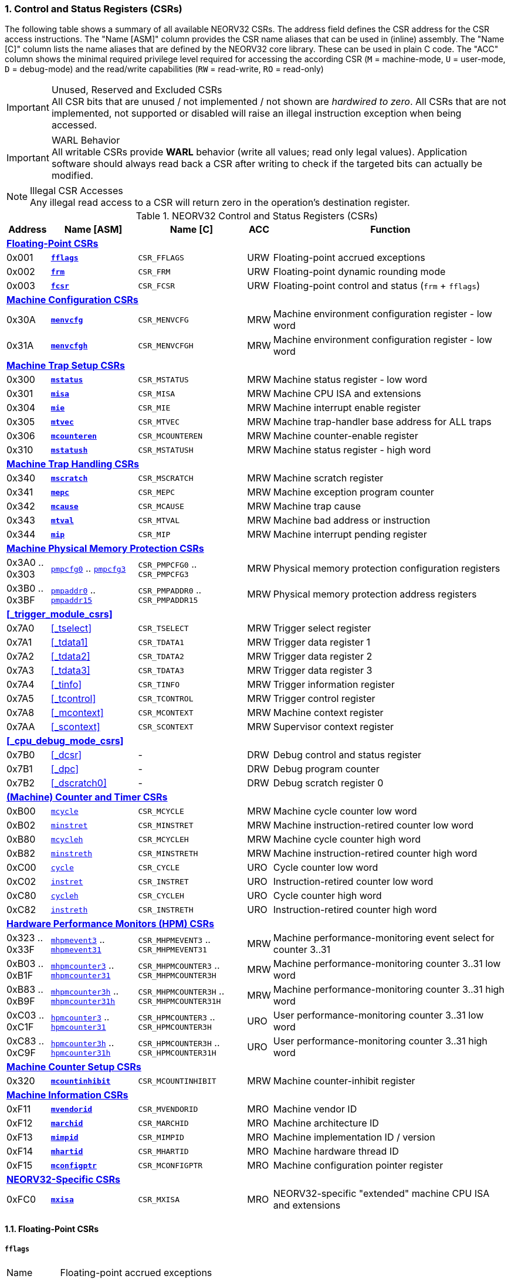 <<<
:sectnums:
=== Control and Status Registers (CSRs)

The following table shows a summary of all available NEORV32 CSRs. The address field defines the CSR address for
the CSR access instructions. The "Name [ASM]" column provides the CSR name aliases that can be used in (inline) assembly.
The "Name [C]" column lists the name aliases that are defined by the NEORV32 core library. These can be used in plain C code.
The "ACC" column shows the minimal required privilege level required for accessing the according CSR (`M` = machine-mode,
`U` = user-mode, `D` = debug-mode) and the read/write capabilities (`RW` = read-write, `RO` = read-only)

.Unused, Reserved and Excluded CSRs
[IMPORTANT]
All CSR bits that are unused / not implemented / not shown are _hardwired to zero_. All CSRs that are not
implemented, not supported or disabled will raise an illegal instruction exception when being accessed.

.WARL Behavior
[IMPORTANT]
All writable CSRs provide **WARL** behavior (write all values; read only legal values). Application software
should always read back a CSR after writing to check if the targeted bits can actually be modified.

.Illegal CSR Accesses
[NOTE]
Any illegal read access to a CSR will return zero in the operation's destination register.

.NEORV32 Control and Status Registers (CSRs)
[cols="<2,<4,<5,^1,<11"]
[options="header"]
|=======================
| Address | Name [ASM]                          | Name [C]             | ACC | Function
5+^| **<<_floating_point_csrs>>**
| 0x001   | <<_fflags>>                         | `CSR_FFLAGS`         | URW | Floating-point accrued exceptions
| 0x002   | <<_frm>>                            | `CSR_FRM`            | URW | Floating-point dynamic rounding mode
| 0x003   | <<_fcsr>>                           | `CSR_FCSR`           | URW | Floating-point control and status (`frm` + `fflags`)
5+^| **<<_machine_configuration_csrs>>**
| 0x30A   | <<_menvcfg>>                        | `CSR_MENVCFG`        | MRW | Machine environment configuration register - low word
| 0x31A   | <<_menvcfgh>>                       | `CSR_MENVCFGH`       | MRW | Machine environment configuration register - low word
5+^| **<<_machine_trap_setup_csrs>>**
| 0x300   | <<_mstatus>>                        | `CSR_MSTATUS`        | MRW | Machine status register - low word
| 0x301   | <<_misa>>                           | `CSR_MISA`           | MRW | Machine CPU ISA and extensions
| 0x304   | <<_mie>>                            | `CSR_MIE`            | MRW | Machine interrupt enable register
| 0x305   | <<_mtvec>>                          | `CSR_MTVEC`          | MRW | Machine trap-handler base address for ALL traps
| 0x306   | <<_mcounteren>>                     | `CSR_MCOUNTEREN`     | MRW | Machine counter-enable register
| 0x310   | <<_mstatush>>                       | `CSR_MSTATUSH`       | MRW | Machine status register - high word
5+^| **<<_machine_trap_handling_csrs>>**
| 0x340   | <<_mscratch>>                       | `CSR_MSCRATCH`       | MRW | Machine scratch register
| 0x341   | <<_mepc>>                           | `CSR_MEPC`           | MRW | Machine exception program counter
| 0x342   | <<_mcause>>                         | `CSR_MCAUSE`         | MRW | Machine trap cause
| 0x343   | <<_mtval>>                          | `CSR_MTVAL`          | MRW | Machine bad address or instruction
| 0x344   | <<_mip>>                            | `CSR_MIP`            | MRW | Machine interrupt pending register
5+^| **<<_machine_physical_memory_protection_csrs>>**
| 0x3A0 .. 0x303 | <<_pmpcfg, `pmpcfg0`>> .. <<_pmpcfg, `pmpcfg3`>>      | `CSR_PMPCFG0` .. `CSR_PMPCFG3`    | MRW | Physical memory protection configuration registers
| 0x3B0 .. 0x3BF | <<_pmpaddr, `pmpaddr0`>> .. <<_pmpaddr, `pmpaddr15`>> | `CSR_PMPADDR0` .. `CSR_PMPADDR15` | MRW | Physical memory protection address registers
5+^| **<<_trigger_module_csrs>>**
| 0x7A0   | <<_tselect>>                        | `CSR_TSELECT`        | MRW | Trigger select register
| 0x7A1   | <<_tdata1>>                         | `CSR_TDATA1`         | MRW | Trigger data register 1
| 0x7A2   | <<_tdata2>>                         | `CSR_TDATA2`         | MRW | Trigger data register 2
| 0x7A3   | <<_tdata3>>                         | `CSR_TDATA3`         | MRW | Trigger data register 3
| 0x7A4   | <<_tinfo>>                          | `CSR_TINFO`          | MRW | Trigger information register
| 0x7A5   | <<_tcontrol>>                       | `CSR_TCONTROL`       | MRW | Trigger control register
| 0x7A8   | <<_mcontext>>                       | `CSR_MCONTEXT`       | MRW | Machine context register
| 0x7AA   | <<_scontext>>                       | `CSR_SCONTEXT`       | MRW | Supervisor context register
5+^| **<<_cpu_debug_mode_csrs>>**
| 0x7B0   | <<_dcsr>>                           | -                    | DRW | Debug control and status register
| 0x7B1   | <<_dpc>>                            | -                    | DRW | Debug program counter
| 0x7B2   | <<_dscratch0>>                      | -                    | DRW | Debug scratch register 0
5+^| **<<_machine_counter_and_timer_csrs>>**
| 0xB00   | <<_mcycleh, `mcycle`>>              | `CSR_MCYCLE`         | MRW | Machine cycle counter low word
| 0xB02   | <<_minstreth, `minstret`>>          | `CSR_MINSTRET`       | MRW | Machine instruction-retired counter low word
| 0xB80   | <<_mcycleh, `mcycleh`>>             | `CSR_MCYCLEH`        | MRW | Machine cycle counter high word
| 0xB82   | <<_minstreth, `minstreth`>>         | `CSR_MINSTRETH`      | MRW | Machine instruction-retired counter high word
| 0xC00   | <<_cycleh, `cycle`>>                | `CSR_CYCLE`          | URO | Cycle counter low word
| 0xC02   | <<_instreth, `instret`>>            | `CSR_INSTRET`        | URO | Instruction-retired counter low word
| 0xC80   | <<_cycleh, `cycleh`>>               | `CSR_CYCLEH`         | URO | Cycle counter high word
| 0xC82   | <<_instreth, `instreth`>>           | `CSR_INSTRETH`       | URO | Instruction-retired counter high word
5+^| **<<_hardware_performance_monitors_hpm_csrs>>**
| 0x323 .. 0x33F | <<_mhpmevent, `mhpmevent3`>> .. <<_mhpmevent, `mhpmevent31`>>             | `CSR_MHPMEVENT3` .. `CSR_MHPMEVENT31`       | MRW | Machine performance-monitoring event select for counter 3..31
| 0xB03 .. 0xB1F | <<_mhpmcounterh, `mhpmcounter3`>> .. <<_mhpmcounterh, `mhpmcounter31`>>   | `CSR_MHPMCOUNTER3` .. `CSR_MHPMCOUNTER3H`   | MRW | Machine performance-monitoring counter 3..31 low word
| 0xB83 .. 0xB9F | <<_mhpmcounterh, `mhpmcounter3h`>> .. <<_mhpmcounterh, `mhpmcounter31h`>> | `CSR_MHPMCOUNTER3H` .. `CSR_MHPMCOUNTER31H` | MRW | Machine performance-monitoring counter 3..31 high word
| 0xC03 .. 0xC1F | <<_hpmcounterh, `hpmcounter3`>> .. <<_hpmcounterh, `hpmcounter31`>>       | `CSR_HPMCOUNTER3`  .. `CSR_HPMCOUNTER3H`    | URO | User performance-monitoring counter 3..31 low word
| 0xC83 .. 0xC9F | <<_hpmcounterh, `hpmcounter3h`>> .. <<_hpmcounterh, `hpmcounter31h`>>     | `CSR_HPMCOUNTER3H` .. `CSR_HPMCOUNTER31H`   | URO | User performance-monitoring counter 3..31 high word
5+^| **<<_machine_counter_setup_csrs>>**
| 0x320   | <<_mcountinhibit>>                  | `CSR_MCOUNTINHIBIT`  | MRW | Machine counter-inhibit register
5+^| **<<_machine_information_csrs>>**
| 0xF11   | <<_mvendorid>>                      | `CSR_MVENDORID`      | MRO | Machine vendor ID
| 0xF12   | <<_marchid>>                        | `CSR_MARCHID`        | MRO | Machine architecture ID
| 0xF13   | <<_mimpid>>                         | `CSR_MIMPID`         | MRO | Machine implementation ID / version
| 0xF14   | <<_mhartid>>                        | `CSR_MHARTID`        | MRO | Machine hardware thread ID
| 0xF15   | <<_mconfigptr>>                     | `CSR_MCONFIGPTR`     | MRO | Machine configuration pointer register
5+^| **<<_neorv32_specific_csrs>>**
| 0xFC0   | <<_mxisa>>                          | `CSR_MXISA`          | MRO | NEORV32-specific "extended" machine CPU ISA and extensions
|=======================


<<<
// ####################################################################################################################
:sectnums:
==== Floating-Point CSRs

[discrete]
===== **`fflags`**

[cols="<1,<8"]
[frame="topbot",grid="none"]
|=======================
| Name        | Floating-point accrued exceptions
| Address     | `0x001`
| Reset value | `0x00000000`
| ISA         | `Zicsr` + `Zfinx`
| Description | FPU status flags.
|=======================

.`fflags` CSR bits
[cols="^1,^1,<10"]
[options="header",grid="rows"]
|=======================
| Bit  | R/W | Function
| 0    | r/w | **NX**: inexact
| 1    | r/w | **UF**: underflow
| 2    | r/w | **OF**: overflow
| 3    | r/w | **DZ**: division by zero
| 4    | r/w | **NV**: invalid operation
| 31:5 | r/- | _reserved_, writes are ignored; reads always return 0
|=======================

{empty} +
[discrete]
===== **`frm`**

[cols="<1,<8"]
[frame="topbot",grid="none"]
|=======================
| Name        | Floating-point dynamic rounding mode
| Address     | `0x002`
| Reset value | `0x00000000`
| ISA         | `Zicsr` + `Zfinx`
| Description | The `frm` CSR is used to configure the rounding mode of the FPU.
|=======================

.`frm` CSR bits
[cols="^1,^1,<10"]
[options="header",grid="rows"]
|=======================
| Bit  | R/W | Function
| 2:0  | r/w | Rounding mode
| 31:3 | r/- | _reserved_, writes are ignored; reads always return 0
|=======================


{empty} +
[discrete]
===== **`fcsr`**

[cols="<1,<8"]
[frame="topbot",grid="none"]
|=======================
| Name        | Floating-point control and status register
| Address     | `0x003`
| Reset value | `0x00000000`
| ISA         | `Zicsr` + `Zfinx`
| Description | The `fcsr` provides combined access to the <<_fflags>> and <<_frm>> flags.
|=======================

.`fcsr` CSR bits
[cols="^1,^1,<10"]
[options="header",grid="rows"]
|=======================
| Bit  | R/W | Function
| 4:0  | r/w | Accrued exception flags (<<_fflags>>)
| 7:5  | r/w | Rounding mode (<<_frm>>)
| 31:6 | r/- | _reserved_, writes are ignored; reads always return 0
|=======================


<<<
// ####################################################################################################################
:sectnums:
==== Machine Configuration CSRs

[discrete]
===== **`menvcfg`**

[cols="<1,<8"]
[frame="topbot",grid="none"]
|=======================
| Name        | Machine environment configuration register
| Address     | `0x30a`
| Reset value | `0x00000000`
| ISA         | `Zicsr` + `U`
| Description | The features of this CSR are not implemented yet. The register is read-only and always returns zero.
|=======================


{empty} +
[discrete]
===== **`menvcfgh`**

[cols="<1,<8"]
[frame="topbot",grid="none"]
|=======================
| Name        | Machine environment configuration register - high word
| Address     | `0x31a`
| Reset value | `0x00000000`
| ISA         | `Zicsr` + `U`
| Description | The features of this CSR are not implemented yet. The register is read-only and always returns zero.
|=======================


<<<
// ####################################################################################################################
:sectnums:
==== Machine Trap Setup CSRs

[discrete]
===== **`mstatus`**

[cols="<1,<8"]
[frame="topbot",grid="none"]
|=======================
| Name        | Machine status register - low word
| Address     | `0x300`
| Reset value | `0x00000000`
| ISA         | `Zicsr`
| Description | The `mstatus` CSR is used to configure general machine environment parameters.
|=======================

.`mstatus` CSR bits
[cols="^1,^3,^1,<9"]
[options="header",grid="rows"]
|=======================
| Bit   | Name [C] | R/W | Function
| 3     | `CSR_MSTATUS_MIE`  | r/w | **MIE**: Machine global interrupt enable flag
| 7     | `CSR_MSTATUS_MPIE` | r/w | **MPIE**: Previous machine global interrupt enable flag state
| 12:11 | `CSR_MSTATUS_MPP_H` : `CSR_MSTATUS_MPP_L` | r/w | **MPP**: Previous machine privilege level, 11 = machine (M) level, 00 = user (U) level
| 17    | `CSR_MSTATUS_MPRV` | r/w | **MPRV**: Effective privilege level for load/stores in machine mode; use `MPP`'s as effective privilege level when set; hardwired to zero if user-mode not implemented
| 21    | `CSR_MSTATUS_TW`   | r/w | **TW**: Trap on execution of `wfi` instruction in user mode when set; hardwired to zero if user-mode not implemented
|=======================

[NOTE]
If the core is in user-mode, machine-mode interrupts are globally **enabled** even if `mstatus.mie` is cleared:
"Interrupts for higher-privilege modes, y>x, are always globally enabled regardless of the setting of the global yIE
bit for the higher-privilege mode." - RISC-V ISA Spec.


{empty} +
[discrete]
===== **`misa`**

[cols="<1,<8"]
[frame="topbot",grid="none"]
|=======================
| Name        | ISA and extensions
| Address     | `0x301`
| Reset value | `DEFINED`, according to enabled ISA extensions
| ISA         | `Zicsr`
| Description | The `misa` CSR provides information regarding the availability of basic RISC-V ISa extensions.
|=======================

[NOTE]
The NEORV32 `misa` CSR is read-only. Hence, active CPU extensions are entirely defined by pre-synthesis configurations
and cannot be switched on/off during runtime. For compatibility reasons any write access to this CSR is simply ignored and
will _not_ cause an illegal instruction exception.

.`misa` CSR bits
[cols="^1,^3,^1,<9"]
[options="header",grid="rows"]
|=======================
| Bit   | Name [C] | R/W | Function
| 0     | `CSR_MISA_A_EXT` | r/- | **A**: CPU extension (atomic memory access) available, set when <<_a_isa_extension>> enabled
| 1     | `CSR_MISA_B_EXT` | r/- | **B**: CPU extension (bit-manipulation) available, set when <<_b_isa_extension>> enabled
| 2     | `CSR_MISA_C_EXT` | r/- | **C**: CPU extension (compressed instruction) available, set when <<_c_isa_extension>> enabled
| 4     | `CSR_MISA_E_EXT` | r/- | **E**: CPU extension (embedded) available, set when <<_e_isa_extension>> enabled
| 8     | `CSR_MISA_I_EXT` | r/- | **I**: CPU base ISA, cleared when <<_e_isa_extension>> enabled
| 12    | `CSR_MISA_M_EXT` | r/- | **M**: CPU extension (mul/div) available, set when <<_m_isa_extension>> enabled
| 20    | `CSR_MISA_U_EXT` | r/- | **U**: CPU extension (user mode) available, set when <<_u_isa_extension>> enabled
| 23    | `CSR_MISA_X_EXT` | r/- | **X**: bit is always set to indicate non-standard / NEORV32-specific extensions
| 31:30 | `CSR_MISA_MXL_HI_EXT` : `CSR_MISA_MXL_LO_EXT` | r/- | **MXL**: 32-bit architecture indicator (always `01`)
|=======================

[TIP]
Machine-mode software can discover available `Z*` _sub-extensions_ (like `Zicsr` or `Zfinx`) by checking the NEORV32-specific
<<_mxisa>> CSR.


{empty} +
[discrete]
===== **`mie`**

[cols="<1,<8"]
[frame="topbot",grid="none"]
|=======================
| Name        | Machine interrupt-enable register
| Address     | `0x304`
| Reset value | `0x00000000`
| ISA         | `Zicsr`
| Description | The `mie` CSR is used to enable/disable individual interrupt sources.
|=======================

.`mie` CSR bits
[cols="^1,^3,^1,<9"]
[options="header",grid="rows"]
|=======================
| Bit   | Name [C] | R/W | Function
| 3     | `CSR_MIE_MSIE` | r/w | **MSIE**: Machine _software_ interrupt enable
| 7     | `CSR_MIE_MTIE` | r/w | **MTIE**: Machine _timer_ interrupt enable (from <<_machine_system_timer_mtime>>)
| 11    | `CSR_MIE_MEIE` | r/w | **MEIE**: Machine _external_ interrupt enable
| 31:16 | `CSR_MIE_FIRQ15E` : `CSR_MIE_FIRQ0E` | r/w | Fast interrupt channel 15..0 enable
|=======================


{empty} +
[discrete]
===== **`mtvec`**

[cols="<1,<8"]
[frame="topbot",grid="none"]
|=======================
| Name        | Machine trap-handler base address
| Address     | `0x305`
| Reset value | `0x00000000`
| ISA         | `Zicsr`
| Description | The `mtvec` CSR contain the address of the primary trap handler, which gets executed whenever an
interrupt is triggered or an exception is raised.
|=======================

.`mtvec` CSR bits
[cols="^1,^1,<10"]
[options="header",grid="rows"]
|=======================
| Bit  | R/W | Function
| 31:2 | r/w | **BASE**: 4-byte aligned base address of trap base handler
| 1:0  | r/- | **MODE**: always zero; BASE defines entry for _all_ traps
|=======================


{empty} +
[discrete]
===== **`mcounteren`**

[cols="<1,<8"]
[frame="topbot",grid="none"]
|=======================
| Name        | Machine counter enable
| Address     | `0x306`
| Reset value | `0x00000000`
| ISA         | `Zicsr` + `U`
| Description | The `mcounteren` CSR is used to constrain user-level access to the CPU's counter CSRs.
This CSR is also available if U mode is disabled, but the register is hardwired to all-zero in this case.
|=======================

.`mcounteren` CSR bits
[cols="^1,^1,<8"]
[options="header",grid="rows"]
|=======================
| Bit  | R/W | Function
| 0    | r/w | **CY**: User-level code is allowed to read <<_cycleh>> CSRs when set
| 1    | r/- | **TM**: Hardwired to zero as `time[h]` CSRs are not implemented
| 2    | r/w | **IR**: User-level code is allowed to read <<_instreth>> CSRs when set
| 31:3 | r/w | **HPM**: user-level code is allowed to read <<_hpmcounterh>> CSRs when set
|=======================


{empty} +
[discrete]
===== **`mstatush`**

[cols="<1,<8"]
[frame="topbot",grid="none"]
|=======================
| Name        | Machine status register - high word
| Address     | `0x310`
| Reset value | `0x00000000`
| ISA         | `Zicsr`
| Description | The features of this CSR are not implemented yet. The register is read-only and always returns zero.
|=======================


<<<
// ####################################################################################################################
:sectnums:
==== Machine Trap Handling CSRs

[discrete]
===== **`mscratch`**

[cols="<1,<8"]
[frame="topbot",grid="none"]
|=======================
| Name        | Scratch register for machine trap handlers
| Address     | `0x340`
| Reset value | `0x00000000`
| ISA         | `Zicsr`
| Description | The `mscratch` is a general-purpose machine-mode scratch register.
|=======================


{empty} +
[discrete]
===== **`mepc`**

[cols="<1,<8"]
[frame="topbot",grid="none"]
|=======================
| Name        | Machine exception program counter
| Address     | `0x341`
| Reset value | `0x00000000`
| ISA         | `Zicsr`
| Description | The `mepc` CSR provides the instruction address where execution has stopped/failed when
an instruction is triggered / an exception is raised. See section <<_traps_exceptions_and_interrupts>> for a list of all legal values.
|=======================


{empty} +
[discrete]
===== **`mcause`**

[cols="<1,<8"]
[frame="topbot",grid="none"]
|=======================
| Name        | Machine trap cause
| Address     | `0x342`
| Reset value | `0x00000000`
| ISA         | `Zicsr`
| Description | The `mcause` CSRs shows the exact cause of a trap. See section <<_traps_exceptions_and_interrupts>> for a list of all legal values.
|=======================


.`mcause` CSR bits
[cols="^1,^1,<10"]
[options="header",grid="rows"]
|=======================
| Bit  | R/W | Function
| 4:0  | r/w | **Exception code**: see <<_neorv32_trap_listing>>
| 30:5 | r/- | _Reserved_, read as zero
| 31   | r/w | **Interrupt**: `1` if the trap is caused by an interrupt (`0` if the trap is caused by an exception)
|=======================


{empty} +
[discrete]
===== **`mtval`**

[cols="<1,<8"]
[frame="topbot",grid="none"]
|=======================
| Name        | Machine trap value register
| Address     | `0x343`
| Reset value | `0x00000000`
| ISA         | `Zicsr`
| Description | The `mtval` CSR provides additional information why a trap was entered. See section <<_traps_exceptions_and_interrupts>> for more information
|=======================

[IMPORTANT]
Note that the NEORV32 `mtval` register is read only. Any write-access will be ignored and will not cause an exception to
maintain RISC-V compatibility.

.`mtval` CSR bits
[cols="^5,^5"]
[options="header",grid="rows"]
|=======================
| Trap cause | `mtval` value
| misaligned instruction fetch address or instruction fetch access fault | address of faulting instruction fetch
| misaligned load address, load access fault, misaligned store address or store access fault | address of faulting instruction
| illegal instruction | instruction word that caused the exception (zero-extended if compressed instruction)
| breakpoint exception | address of breakpoint instruction / instruction address that caused a hardware trigger
| everything else (including all interrupts) | all-zero
|=======================


{empty} +
[discrete]
===== **`mip`**

[cols="<1,<8"]
[frame="topbot",grid="none"]
|=======================
| Name        | Machine interrupt pending
| Address     | `0x344`
| Reset value | `0x00000000`
| ISA         | `Zicsr`
| Description | The `mip` CSR shows currently _pending_ machine-level interrupt requests. The bits for the standard RISC-V
machine-level interrupts (`MEIP`, `MTIP`, `MSIP`) are read-only. Hence, these interrupts cannot be
cleared/set using the `mip` register. These interrupts are cleared/acknowledged by mechanism that are
specific for the interrupt-causing modules. the according interrupt-generating device.
|=======================

.`mip` CSR bits
[cols="^1,^3,^1,<9"]
[options="header",grid="rows"]
|=======================
| Bit | Name [C] | R/W | Function
| 3     | `CSR_MIP_MSIP`                       | r/- | **MSIP**: Machine _software_ interrupt pending; _cleared by platform-defined mechanism_
| 7     | `CSR_MIP_MTIP`                       | r/- | **MTIP**: Machine _timer_ interrupt pending; _cleared by platform-defined mechanism_
| 11    | `CSR_MIP_MEIP`                       | r/- | **MEIP**: Machine _external_ interrupt pending; _cleared by platform-defined mechanism_
| 31:16 | `CSR_MIP_FIRQ15P` : `CSR_MIP_FIRQ0P` | r/c | **FIRQxP**: Fast interrupt channel 15..0 pending; has to be cleared manually by writing zero
|=======================

.FIRQ Channel Mapping
[TIP]
See section <<_neorv32_specific_fast_interrupt_requests>> for the mapping of the FIRQ channels and the according
interrupt-triggering processor module.


<<<
// ####################################################################################################################
:sectnums:
==== Machine Physical Memory Protection CSRs

The physical memory protection system is configured via the `PMP_NUM_REGIONS` and `PMP_MIN_GRANULARITY` top entity
generics. `PMP_NUM_REGIONS` defines the total number of implemented regions. Note that the maximum number of regions
is constrained to 16. If trying to access a PMP-related CSR beyond `PMP_NUM_REGIONS` **no illegal instruction exception**
is triggered. The according CSRs are read-only (writes are ignored) and always return zero.
See section <<_pmp_isa_extension>> for more information.

[discrete]
===== **`pmpcfg`**

[cols="<1,<8"]
[frame="topbot",grid="none"]
|=======================
| Name        | PMP region configuration registers
| Address     | `0x3a0` (`pmpcfg0`) ... `0x3a3` (`pmpcfg3`)
| Reset value | `0x00000000`
| ISA         | `Zicsr` + `PMP`
| Description | Configuration of physical memory protection regions. Each region provides an individual 8-bit array in these CSRs.
|=======================

.`pmpcfg0` CSR Bits
[cols="^1,^2,^1,<11"]
[options="header",grid="rows"]
|=======================
| Bit | Name [C] | R/W | Function
| 7   | `PMPCFG_L`     | r/w | **L**: Lock bit, prevents further write accesses, also enforces access rights in machine-mode, can only be cleared by CPU reset
| 6:5 | -              | r/- | _reserved_, read as zero
| 4:3 | `PMPCFG_A_MSB` : `PMPCFG_A_LSB` | r/w | **A**: Mode configuration (`00` = OFF, `01` = TOR, `10` = NA4, `11` = NAPOT)
| 2   | `PMPCFG_X`     | r/w | **X**: Execute permission
| 1   | `PMPCFG_W`     | r/w | **W**: Write permission
| 0   | `PMPCFG_R`     | r/w | **R**: Read permission
|=======================


{empty} +
[discrete]
===== **`pmpaddr`**

The `pmpaddr*` CSRs are used to configure the region's address boundaries.

[cols="<1,<8"]
[frame="topbot",grid="none"]
|=======================
| Name        | Physical memory protection address registers
| Address     | `0x3b0` (`pmpaddr0`) ... `0x3bf` (`pmpaddr15`)
| Reset value | `0x00000000`
| ISA         | `Zicsr` + `PMP`
| Description | Region address configuration. The two MSBs of each CSR are hardwired to zero (= bits 33:32 of the physical address).
|=======================

.Address Register Update Latency
[IMPORTANT]
After writing a `pmpaddr` CSR the hardware requires up to 32 clock cycles to compute the according
address masks. Make sure to wait for this time before completing the PMP region configuration
(only relevant for `NA4` and `NAPOT` modes).


<<<
// ####################################################################################################################
:sectnums:
==== (Machine) Counter and Timer CSRs

.`time[h]` CSRs (Wall Clock Time)
[IMPORTANT]
The NEORV32 does not implement the user-mode `time[h]` registers. Any access to these registers will trap.
It is recommended that the trap handler software provides a means of accessing the platform-defined <<_machine_system_timer_mtime>>.

.Instruction Retired Counter Increment
[NOTE]
The `[m]instret[h]` counter always increments when a instruction enters the pipeline's execute stage no matter
if this instruction is actually going to retire or if it causes an exception.


[discrete]
===== **`cycle[h]`**

[cols="<1,<8"]
[frame="topbot",grid="none"]
|=======================
| Name        | Cycle counter
| Address     | `0xc00` (`cycle`), `0xc80` (`cycleh`)
| Reset value | `0x00000000`
| ISA         | `Zicsr` + `Zicntr`
| Description | The `cycle[h]` CSRs are user-mode shadow copies of the according <<_mcycleh>> CSRs. The user-level
counter are read-only. Any write access will raise an illegal instruction exception.
|=======================


{empty} +
[discrete]
===== **`instret[h]`**

[cols="<1,<8"]
[frame="topbot",grid="none"]
|=======================
| Name        | Instructions-retired counter
| Address     | `0xc02` (`instret`), `0xc82` (`instreth`)
| Reset value | `0x00000000`
| ISA         | `Zicsr` + `Zicntr`
| Description | The `instret[h]` CSRs are user-mode shadow copies of the according <<_minstreth>> CSRs. The user-level
counter are read-only. Any write access will raise an illegal instruction exception.
|=======================


{empty} +
[discrete]
===== **`mcycle[h]`**

[cols="<1,<8"]
[frame="topbot",grid="none"]
|=======================
| Name        | Machine cycle counter
| Address     | `0xb00` (`mcycle`), `0xb80` (`mcycleh`)
| Reset value | `0x00000000`
| ISA         | `Zicsr` + `Zicntr`
| Description | If not halted via the <<_mcountinhibit>> CSR the `cycle[h]` CSRs will increment with every active CPU clock
cycle (CPU not in sleep mode). These registers are read/write only for machine-mode software.
|=======================


{empty} +
[discrete]
===== **`minstret[h]`**

[cols="<1,<8"]
[frame="topbot",grid="none"]
|=======================
| Name        | Machine instructions-retired counter
| Address     | `0xb02` (`minstret`), `0xb82` (`minstreth`)
| Reset value | `0x00000000`
| ISA         | `Zicsr` + `Zicntr`
| Description | If not halted via the <<_mcountinhibit>> CSR the `minstret[h]` CSRs will increment with every retired instruction.
These registers are read/write only for machine-mode software
|=======================


<<<
// ####################################################################################################################
:sectnums:
==== Hardware Performance Monitors (HPM) CSRs

The actual number of implemented hardware performance monitors is configured via the `HPM_NUM_CNTS` top entity generic,
Note that always all 28 HPM counter and configuration registers (`mhpmcounter*[h]` and `mhpmevent*`) are implemented, but
only the actually configured ones are implemented as "real" physical registers - the remaining ones will be hardwired to zero.

If trying to access an HPM-related CSR beyond `HPM_NUM_CNTS` **no illegal instruction exception is
triggered**. These CSRs are read-only (writes are ignored) and always return zero.

The total counter width of the HPMs can be configured before synthesis via the `HPM_CNT_WIDTH` generic (0..64-bit).
If `HPM_NUM_CNTS` is less than 64, all remaining MSB-aligned bits are hardwired to zero.


[discrete]
===== **`mhpmevent`**

[cols="<1,<8"]
[frame="topbot",grid="none"]
|=======================
| Name        | Machine hardware performance monitor event select
| Address     | `0x232` (`mhpmevent3`) ... `0x33f` (`mhpmevent31`)
| Reset value | `0x00000000`
| ISA         | `Zicsr` + `Zihpm`
| Description | The value in these CSRs define the architectural events that cause an increment of the according `mhpmcounter*[h]` counter(s).
All available events are listed in the table below. If more than one event is selected, the according counter will increment if _any_ of
the enabled events is observed (logical OR). Note that the counter will only increment by 1 step per clock
cycle even if more than one trigger event is observed.
|=======================

.`mhpmevent*` CSR Bits
[cols="^1,^3,^1,<9"]
[options="header",grid="rows"]
|=======================
| Bit   | Name [C]               | R/W | Event Description
| 0     | `HPMCNT_EVENT_CY`      | r/w | active clock cycle (CPU not in sleep mode)
| 1     | -                      | r/- | _not implemented, always read as zero_
| 2     | `HPMCNT_EVENT_IR`      | r/w | retired instruction (compressed or uncompressed)
| 3     | `HPMCNT_EVENT_CIR`     | r/w | retired compressed instruction
| 4     | `HPMCNT_EVENT_WAIT_IF` | r/w | instruction fetch memory wait cycle
| 5     | `HPMCNT_EVENT_WAIT_II` | r/w | instruction issue pipeline wait cycle
| 6     | `HPMCNT_EVENT_WAIT_MC` | r/w | multi-cycle ALU operation wait cycle (like iterative shift operation)
| 7     | `HPMCNT_EVENT_LOAD`    | r/w | memory data load operation
| 8     | `HPMCNT_EVENT_STORE`   | r/w | memory data store operation
| 9     | `HPMCNT_EVENT_WAIT_LS` | r/w | load/store memory wait cycle
| 10    | `HPMCNT_EVENT_JUMP`    | r/w | unconditional jump
| 11    | `HPMCNT_EVENT_BRANCH`  | r/w | conditional branch (_taken_ or _not taken_)
| 12    | `HPMCNT_EVENT_TBRANCH` | r/w | _taken_ conditional branch
| 13    | `HPMCNT_EVENT_TRAP`    | r/w | entered trap (synchronous exception or interrupt)
| 14    | `HPMCNT_EVENT_ILLEGAL` | r/w | illegal instruction exception
| 31:15 | -                      | r/- | _reserved_, read as zero
|=======================


{empty} +
[discrete]
===== **`mhpmcounter[h]`**

[cols="<1,<8"]
[frame="topbot",grid="none"]
|=======================
| Name        | Machine hardware performance monitor
| Address     | `0xb03` (`mhpmcounter3`) ... `0xb1f` (mhpmcounter31)
|             | `0xb83` (`mhpmcounter3h`) ... `0xb9f` (`mhpmcounter31h`)
| Reset value | `0x00000000`
| ISA         | `Zicsr` + `Zihpm`
| Description | If not halted via the <<_mcountinhibit>> CSR the HPM counter CSR(s) increment whenever a
configured event from the according <<_mhpmevent>> CSR occurs. The counter registers are read/write for machine mode
and are not accessible for lower-privileged software.
|=======================


{empty} +
[discrete]
===== **`hpmcounter[h]`**

[cols="<1,<8"]
[frame="topbot",grid="none"]
|=======================
| Name        | User hardware performance monitor
| Address     | `0xc03` (`hpmcounter3`) ... `0xc1f` (hpmcounter31)
|             | `0xc83` (`hpmcounter3h`) ... `0xc9f` (`hpmcounter31h`)
| Reset value | `0x00000000`
| ISA         | `Zicsr` + `Zihpm`
| Description | The `hpmcounter*[h]` are user-level shadow copies of the according <<_mhpmcounterh>> CSRs. The user level
counter CSRs are read-only. Any write access will raise an illegal instruction exception.
|=======================


<<<
// ####################################################################################################################
:sectnums:
==== Machine Counter Setup CSRs


[discrete]
===== **`mcountinhibit`**

[cols="<1,<8"]
[frame="topbot",grid="none"]
|=======================
| Name        | Machine counter-inhibit register
| Address     | `0x320`
| Reset value | `0x00000000`
| ISA         | `Zicsr`
| Description | Set bit to halt the according counter CSR.
|=======================

.`mcountinhibit` CSR Bits
[cols="^1,^3,^1,<9"]
[options="header",grid="rows"]
|=======================
| Bit  | Name [C] | R/W | Event
| 0    | `CSR_MCOUNTINHIBIT_IR` | r/w | **IR**: Set to `1` to halt `[m]instret[h]`; hardwired to zero if `Zicntr` ISA extension is disabled
| 1    | -                      | r/- | **TM**: Hardwired to zero as `time[h]` CSRs are not implemented
| 2    | `CSR_MCOUNTINHIBIT_CY` | r/w | **CY**: Set to `1` to halt `[m]cycle[h]`; hardwired to zero if `Zicntr` ISA extension is disabled
| 3:31 | `CSR_MCOUNTINHIBIT_HPM3` : `CSR_MCOUNTINHIBIT_HPM31` | r/w | **HPMx**: Set to `1` to halt `[m]hpmcount*[h]`; hardwired to zero if `Zihpm` ISA extension is disabled
|=======================


<<<
// ####################################################################################################################
:sectnums:
==== Machine Information CSRs

[discrete]
===== **`mvendorid`**

[cols="<1,<8"]
[frame="topbot",grid="none"]
|=======================
| Name        | Machine vendor ID
| Address     | `0xf11`
| Reset value | `DEFINED`
| ISA         | `Zicsr`
| Description | Vendor ID (JEDEC identifier), assigned via the `VENDOR_ID` top generic (<<_processor_top_entity_generics>>).
|=======================


{empty} +
[discrete]
===== **`marchid`**

[cols="<1,<8"]
[frame="topbot",grid="none"]
|=======================
| Name        | Machine architecture ID
| Address     | `0xf12`
| Reset value | `0x00000013`
| ISA         | `Zicsr`
| Description | The `marchid` CSR is read-only and provides the NEORV32 official RISC-V open-source architecture ID
(decimal: 19, 32-bit hexadecimal: 0x00000013).
|=======================


{empty} +
[discrete]
===== **`mimpid`**

[cols="<1,<8"]
[frame="topbot",grid="none"]
|=======================
| Name        | Machine implementation ID
| Address     | `0xf13`
| Reset value | `DEFINED`
| ISA         | `Zicsr`
| Description | The `mimpid` CSR is read-only and provides the version of the
NEORV32 as BCD-coded number (example: `mimpid` = _0x01020312_ → 01.02.03.12 → version 1.2.3.12).
|=======================


{empty} +
[discrete]
===== **`mhartid`**

[cols="<1,<8"]
[frame="topbot",grid="none"]
|=======================
| Name        | Machine hardware thread ID
| Address     | `0xf14`
| Reset value | `DEFINED`
| ISA         | `Zicsr`
| Description | The `mhartid` CSR is read-only and provides the core's hart ID,
which is assigned via the `HW_THREAD_ID` top generic (<<_processor_top_entity_generics>>).
|=======================


{empty} +
[discrete]
===== **`mconfigptr`**

[cols="<1,<8"]
[frame="topbot",grid="none"]
|=======================
| Name        | Machine configuration pointer registerD
| Address     | `0xf15`
| Reset value | `0x00000000`
| ISA         | `Zicsr`
| Description | The features of this CSR are not implemented yet. The register is read-only and always returns zero.
|=======================


<<<
// ####################################################################################################################
:sectnums:
==== NEORV32-Specific CSRs

[NOTE]
All NEORV32-specific CSRs are mapped to addresses that are explicitly reserved for custom **Machine-Mode, read-only** CSRs
(assured by the RISC-V privileged specifications). Hence, these CSRs can only be accessed when in machine-mode. Any access
outside of machine-mode will raise an illegal instruction exception.


[discrete]
===== **`mxisa`**

[cols="<1,<8"]
[frame="topbot",grid="none"]
|=======================
| Name        | Machine EXTENDED ISA and Extensions register
| Address     | `0x7c0`
| Reset value | `DEFINED`
| ISA         | `Zicsr` + `X`
| Description | The `mxisa` CSRs is a NEORV32-specific read-only CSR that helps machine-mode software to
discover ISA sub-extensions and CPU configuration options
|=======================

.`mxisa` CSR Bits
[cols="^1,^3,^1,<5"]
[options="header",grid="rows"]
|=======================
| Bit   | Name [C] | R/W | Function
|  0    | `CSR_MXISA_ZICSR`     | r/- | <<_zicsr_isa_extension>> available
|  1    | `CSR_MXISA_ZIFENCEI`  | r/- | <<_zifencei_isa_extension>> available
|  2    | `CSR_MXISA_ZMMUL`     | r/- | <<_zmmul_isa_extension>> available
|  3    | `CSR_MXISA_ZXCFU`     | r/- | <<_zxcfu_isa_extension>> available
|  4    | `CSR_MXISA_ZICOND`    | r/- | <<_zicond_isa_extension>> available
|  5    | `CSR_MXISA_ZFINX`     | r/- | <<_zfinx_isa_extension>> available
|  6    | -                     | r/- | _reserved_, read as zero
|  7    | `CSR_MXISA_ZICNTR`    | r/- | <<_zicntr_isa_extension>> available
|  8    | `CSR_MXISA_PMP`       | r/- | <<_pmp_isa_extension>> available
|  9    | `CSR_MXISA_ZIHPM`     | r/- | <<_zihpm_isa_extension>> available
| 10    | `CSR_MXISA_SDEXT`     | r/- | <<_sdext_isa_extension>> available
| 11    | `CSR_MXISA_SDTRIG`    | r/- | <<_sdtrig_isa_extension>> available
| 19:12 | -                     | r/- | _reserved_, read as zero
| 20    | `CSR_MXISA_IS_SIM`    | r/- | set if CPU is being **simulated** (⚠️ not guaranteed)
| 31:21 | -                     | r/- | _reserved_, read as zero
| 30    | `CSR_MXISA_FASTMUL`   | r/- | fast multiplication available when set (`FAST_MUL_EN`)
| 31    | `CSR_MXISA_FASTSHIFT` | r/- | fast shifts available when set (`FAST_SHIFT_EN`)
|=======================

